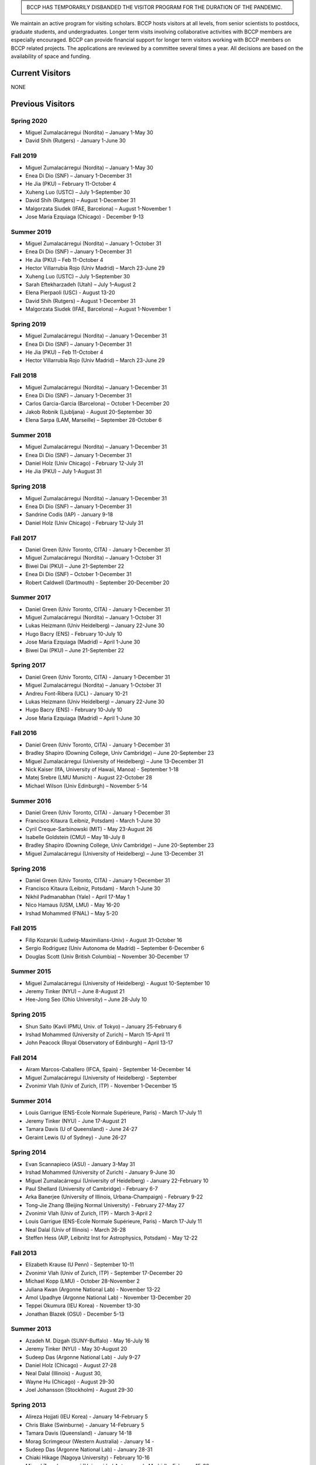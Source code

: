 .. title: Visitors Program
.. slug: visitors
.. date: 2014-10-28 08:33:04
.. tags: 
.. description: 


.. class:: sidebar jumbotron

   .. raw:: html
   
   BCCP HAS TEMPORARILY DISBANDED THE VISITOR PROGRAM FOR THE DURATION OF THE PANDEMIC.


We maintain an active program for visiting scholars. BCCP hosts
visitors at all levels, from senior scientists to postdocs, graduate
students, and undergraduates. Longer term visits involving
collaborative activities with BCCP members are especially
encouraged. BCCP can provide financial support for longer term
visitors working with BCCP members on BCCP related projects. The
applications are reviewed by a committee several times a year. All
decisions are based on the availability of space and funding.

Current Visitors
================

NONE

Previous Visitors
=================

Spring 2020
-----------
- Miguel Zumalacárregui (Nordita) – January 1-May 30
- David Shih (Rutgers) - January 1-June 30


Fall 2019
-----------
- Miguel Zumalacárregui (Nordita) – January 1-May 30
- Enea Di Dio (SNF) – January 1-December 31 
- He Jia (PKU) – February 11-October 4
- Xuheng Luo (USTC) – July 1–September 30
- David Shih (Rutgers) – August 1-December 31
- Malgorzata Siudek (IFAE, Barcelona) – August 1-November 1
- Jose Maria Ezquiaga (Chicago) - December 9-13

Summer 2019
-----------
- Miguel Zumalacárregui (Nordita) – January 1-October 31
- Enea Di Dio (SNF) – January 1-December 31 
- He Jia (PKU) – Feb 11-October 4
- Hector Villarrubia Rojo (Univ Madrid) – March 23-June 29
- Xuheng Luo (USTC) – July 1–September 30
- Sarah Eftekharzadeh (Utah) – July 1–August 2
- Elena Pierpaoli (USC) - August 13-20
- David Shih (Rutgers) – August 1-December 31
- Malgorzata Siudek (IFAE, Barcelona) – August 1-November 1

Spring 2019
-----------
- Miguel Zumalacárregui (Nordita) – January 1-December 31
- Enea Di Dio (SNF) – January 1-December 31
- He Jia (PKU) – Feb 11-October 4
- Hector Villarrubia Rojo (Univ Madrid) – March 23-June 29

Fall 2018
-----------
- Miguel Zumalacárregui (Nordita) – January 1-December 31
- Enea Di Dio (SNF) – January 1-December 31
- Carlos Garcia-Garcia (Barcelona) – October 1-December 20
- Jakob Robnik (Ljubljana)  - August 20-September 30
- Elena Sarpa (LAM, Marseille) – September 28-October 6

Summer 2018
-----------
- Miguel Zumalacárregui (Nordita) – January 1-December 31
- Enea Di Dio (SNF) – January 1-December 31
- Daniel Holz (Univ Chicago) - February 12-July 31
- He Jia (PKU) – July 1-August 31

Spring 2018
-----------
- Miguel Zumalacárregui (Nordita) – January 1-December 31
- Enea Di Dio (SNF) – January 1-December 31
- Sandrine Codis (IAP) - January 9-18
- Daniel Holz (Univ Chicago) - February 12-July 31

Fall 2017
-----------
- Daniel Green (Univ Toronto, CITA) - January 1-December 31
- Miguel Zumalacárregui (Nordita) – January 1-October 31
- Biwei Dai (PKU) – June 21-September 22
- Enea Di Dio (SNF) – October 1-December 31
- Robert Caldwell (Dartmouth) - September 20-December 20

Summer 2017
-----------
- Daniel Green (Univ Toronto, CITA) - January 1-December 31
- Miguel Zumalacárregui (Nordita) – January 1-October 31
- Lukas Heizmann (Univ Heidelberg) – January 22-June 30
- Hugo Bacry (ENS) - February 10-July 10
- Jose Maria Ezquiaga (Madrid) – April 1-June 30
- Biwei Dai (PKU) – June 21-September 22

Spring 2017
-----------
- Daniel Green (Univ Toronto, CITA) - January 1-December 31
- Miguel Zumalacárregui (Nordita) – January 1-October 31
- Andreu Font-Ribera (UCL) - January 10-21
- Lukas Heizmann (Univ Heidelberg) – January 22-June 30
- Hugo Bacry (ENS) - February 10-July 10
- Jose Maria Ezquiaga (Madrid) – April 1-June 30

Fall 2016
-----------
- Daniel Green (Univ Toronto, CITA) - January 1-December 31
- Bradley Shapiro (Downing College, Univ Cambridge) – June 20-September 23
- Miguel Zumalacárregui (University of Heidelberg) – June 13-December 31
- Nick Kaiser (IfA, University of Hawaii, Manoa) - September 1-18
- Matej Srebre (LMU Munich) - August 22-October 28
- Michael Wilson (Univ Edinburgh) – November 5-14

Summer 2016
-----------
- Daniel Green (Univ Toronto, CITA) - January 1-December 31
- Francisco Kitaura (Leibniz, Potsdam) - March 1-June 30
- Cyril Creque-Sarbinowski (MIT) - May 23-August 26
- Isabelle Goldstein (CMU) – May 18-July 8
- Bradley Shapiro (Downing College, Univ Cambridge) – June 20-September 23
- Miguel Zumalacárregui (University of Heidelberg) – June 13-December 31

Spring 2016
-----------
- Daniel Green (Univ Toronto, CITA) - January 1-December 31
- Francisco Kitaura (Leibniz, Potsdam) - March 1-June 30
- Nikhil Padmanabhan (Yale) - April 17-May 1
- Nico Hamaus (USM, LMU) - May 16-20
- Irshad Mohammed (FNAL) – May 5-20

Fall 2015
-----------
- Filip Kozarski (Ludwig-Maximilians-Univ) - August 31-October 16
- Sergio Rodriguez (Univ Autonoma de Madrid) – September 6-December 6
- Douglas Scott (Univ British Columbia) – November 30-December 17

Summer 2015
-----------
- Miguel Zumalacárregui (University of Heidelberg) - August 10-September 10
- Jeremy Tinker (NYU) – June 8-August 21
- Hee-Jong Seo (Ohio University) – June 28-July 10

Spring 2015
-----------

- Shun Saito (Kavli IPMU,  Univ. of Tokyo) – January 25-February 6
- Irshad Mohammed (University of Zurich) – March 15-April 11
- John Peacock (Royal Observatory of Edinburgh) – April 13-17

Fall 2014
---------

-  Airam Marcos-Caballero (IFCA, Spain) - September 14-December 14
-  Miguel Zumalacárregui (University of Heidelberg) - September
-  Zvonimir Vlah (Univ of Zurich, ITP) - November 1-December 15

Summer 2014
-----------

-  Louis Garrigue (ENS-Ecole Normale Supérieure, Paris) - March 17-July
   11
-  Jeremy Tinker (NYU) - June 17-August 21
-  Tamara Davis (U of Queensland) - June 24-27
-  Geraint Lewis (U of Sydney) - June 26-27

Spring 2014
-----------

-  Evan Scannapieco (ASU) - January 3-May 31
-  Irshad Mohammed (University of Zurich) - January 9-June 30
-  Miguel Zumalacárregui (University of Heidelberg) - January
   22-February 10
-  Paul Shellard (University of Cambridge) - February 6-7
-  Arka Banerjee (University of Illinois, Urbana-Champaign) - February
   9-22
-  Tong-Jie Zhang (Beijing Normal University) - February 27-May 27
-  Zvonimir Vlah (Univ of Zurich, ITP) - March 3-April 2
-  Louis Garrigue (ENS-Ecole Normale Supérieure, Paris) - March 17-July
   11
-  Neal Dalal (Univ of Illinois) - March 26-28
-  Steffen Hess (AIP, Leibnitz Inst for Astrophysics, Potsdam) - May
   12-22

Fall 2013
---------

-  Elizabeth Krause (U Penn) - September 10-11
-  Zvonimir Vlah (Univ of Zurich, ITP) - September 17-December 20
-  Michael Kopp (LMU) - October 28-November 2
-  Juliana Kwan (Argonne National Lab) - November 13-22
-  Amol Upadhye (Argonne National Lab) - November 13-December 20
-  Teppei Okumura (IEU Korea) - November 13-30
-  Jonathan Blazek (OSU) - December 5-13

Summer 2013
-----------

-  Azadeh M. Dizgah (SUNY-Buffalo) - May 16-July 16
-  Jeremy Tinker (NYU) - May 30-August 20
-  Sudeep Das (Argonne National Lab) - July 9-27
-  Daniel Holz (Chicago) - August 27-28
-  Neal Dalal (Illinois) - August 30,
-  Wayne Hu (Chicago) - August 29-30
-  Joel Johansson (Stockholm) - August 29-30

Spring 2013
-----------

-  Alireza Hojjati (IEU Korea) - January 14-February 5
-  Chris Blake (Swinburne) - January 14-February 5
-  Tamara Davis (Queensland) - January 14-18
-  Morag Scrimgeour (Western Australia) - January 14 -
-  Sudeep Das (Argonne National Lab) - January 28-31
-  Chiaki Hikage (Nagoya University) - February 10-16
-  Miguel Zumalacarregui (Universidad Autonoma de Madrid) - February
   15-22
-  Jaiyul Yoo (Univ. of Zurich) - February 23 - April 27
-  Laura Baudis (Univ. of Zurich) - April 26-May 4

Fall 2012
---------

-  Stephen Appleby (IEU Korea) - October 7-26, 2012
-  Roland de Putter (Caltech/JPL) - October 19-25, 2012
-  David Pietrobon (JPL) - October 19-26, 2012
-  Tobias Baldauf (ITP, University of Zurich) - September 12-December 9,
   2012
-  Johan Samsing (DARK Cosmology Centre, Copenhagen) - February-December
   2012
-  Masanori Sato (Nagoya University, Japan) - October 5 - November 22,
   2012
-  Andreu Font (University of Zurich) - November-December 2012
-  Teppei Okumura (Institute for the Early Universe, Seoul, Korea) -
   November 5-December 21, 2012
